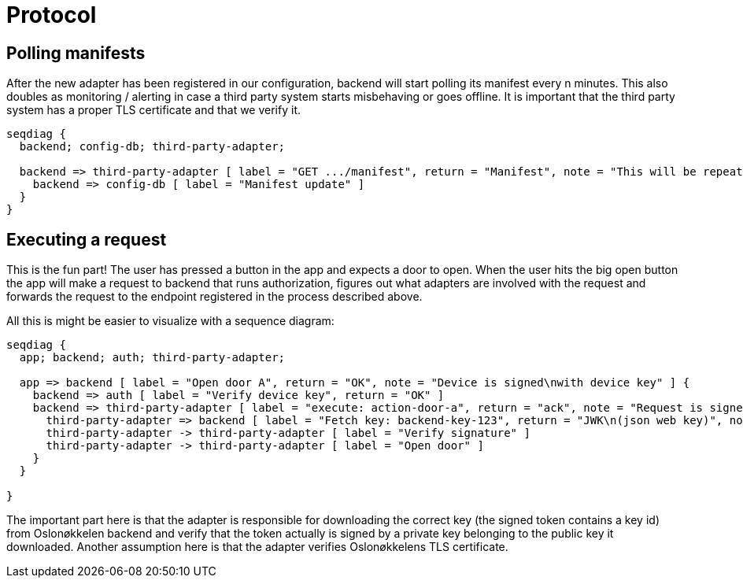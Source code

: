 = Protocol


== Polling manifests

After the new adapter has been registered in our configuration, backend will start polling its manifest every n minutes.
This also doubles as monitoring / alerting in case a third party system starts misbehaving or goes offline.
It is important that the third party system has a proper TLS certificate and that we verify it.

[seqdiag,adapter-manifest-poll,svg]
....
seqdiag {
  backend; config-db; third-party-adapter;

  backend => third-party-adapter [ label = "GET .../manifest", return = "Manifest", note = "This will be repeated\nevery n minutes" ] {
    backend => config-db [ label = "Manifest update" ]
  }
}
....


== Executing a request

This is the fun part!
The user has pressed a button in the app and expects a door to open.
When the user hits the big open button the app will make a request to backend that runs authorization, figures out what adapters are involved with the request and forwards the request to the endpoint registered in the process described above.

All this is might be easier to visualize with a sequence diagram:

[seqdiag,adapter-execute,svg]
....
seqdiag {
  app; backend; auth; third-party-adapter;

  app => backend [ label = "Open door A", return = "OK", note = "Device is signed\nwith device key" ] {
    backend => auth [ label = "Verify device key", return = "OK" ]
    backend => third-party-adapter [ label = "execute: action-door-a", return = "ack", note = "Request is signed\nwith kid=backend-key-123" ] {
      third-party-adapter => backend [ label = "Fetch key: backend-key-123", return = "JWK\n(json web key)", note = "Will only have to fetch key\nif not already in cache.\nThis is to verify that the request\nactually is sent by Oslonøkkelen." ]
      third-party-adapter -> third-party-adapter [ label = "Verify signature" ]
      third-party-adapter -> third-party-adapter [ label = "Open door" ]
    }
  }

}
....

The important part here is that the adapter is responsible for downloading the correct key (the signed token contains a key id)
from Oslonøkkelen backend and verify that the token actually is signed by a private key belonging to the public key it downloaded.
Another assumption here is that the adapter verifies Oslonøkkelens TLS certificate.